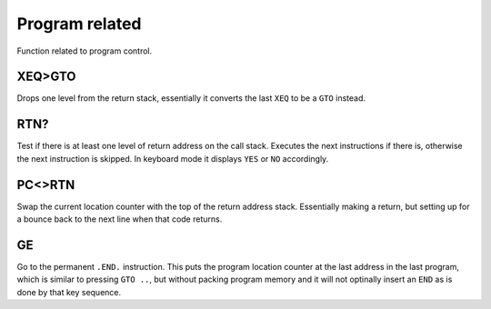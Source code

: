 ***************
Program related
***************

Function related to program control.

.. index:: program control; XEQ>GTO

XEQ>GTO
=======

Drops one level from the return stack, essentially it converts the
last ``XEQ`` to be a ``GTO`` instead.

.. index:: program control; RTN?

RTN?
====

Test if there is at least one level of return address on the call
stack. Executes the next instructions if there is, otherwise the next
instruction is skipped. In keyboard mode it displays ``YES`` or ``NO``
accordingly.

.. index:: program control; PC<>RTN

PC<>RTN
=======

Swap the current location counter with the top of the return address
stack. Essentially making a return, but setting up for a bounce back
to the next line when that code returns.

GE
==

Go to the permanent ``.END.`` instruction. This puts the program
location counter at the last address in the last program, which is
similar to pressing ``GTO ..``, but without packing program memory and
it will not optinally insert an ``END`` as is done by that key
sequence.
